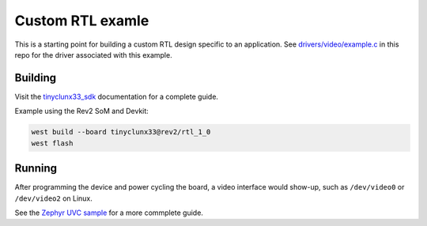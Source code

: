 Custom RTL examle
#################

This is a starting point for building a custom RTL design specific to an application.
See `drivers/video/example.c <../drivers/video/example.c>`_ in this repo for the driver
associated with this example.


Building
========

Visit the
`tinyclunx33_sdk <https://github.com/tinyvision-ai-inc/zephyr_internal/tree/tinyclunx33_sdk>`_
documentation for a complete guide.

Example using the Rev2 SoM and Devkit:

.. code-block:: console

   west build --board tinyclunx33@rev2/rtl_1_0
   west flash


Running
=======

After programming the device and power cycling the board, a video interface
would show-up, such as ``/dev/video0`` or ``/dev/video2`` on Linux.

See the
`Zephyr UVC sample <https://github.com/tinyvision-ai-inc/zephyr/blob/pr-usb-uvc/samples/subsys/usb/uvc/README.rst#playing-the-stream>`_
for a more commplete guide.
